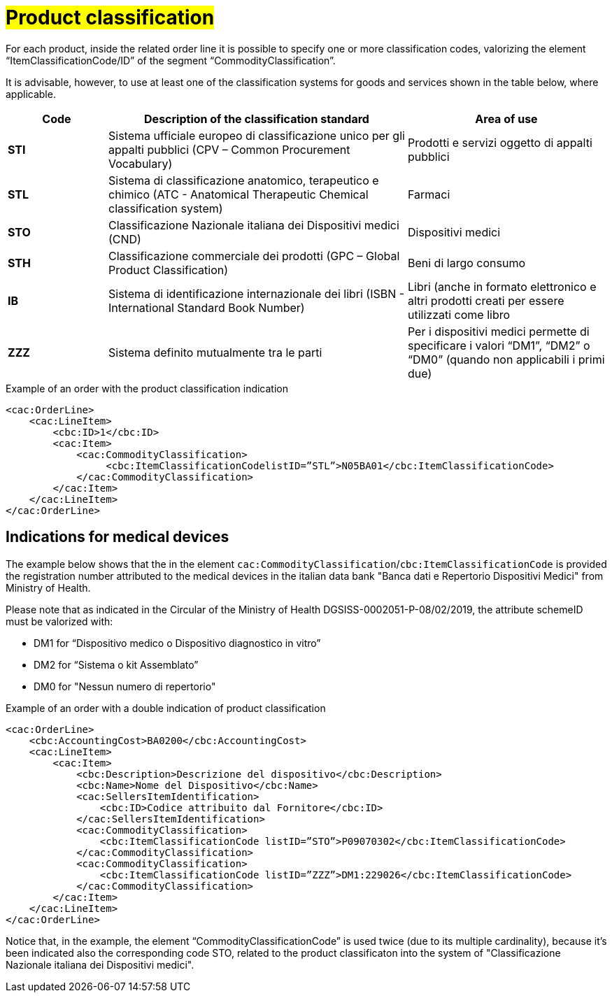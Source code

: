 [[Product-classification]]
= #Product classification#

For each product, inside the related order line it is possible to specify one or more classification codes, valorizing the element “ItemClassificationCode/ID” of the segment “CommodityClassification”. 

It is advisable, however, to use at least one of the classification systems for goods and services shown in the table below, where applicable.


[cols="1,3,2", options="header"]
|====
s|Code
s|Description of the classification standard
s|Area of use

|*STI*
|Sistema ufficiale europeo di classificazione unico per gli appalti pubblici (CPV – Common Procurement Vocabulary)
|Prodotti e servizi oggetto di appalti pubblici

|*STL*
|Sistema di classificazione anatomico, terapeutico e chimico (ATC - Anatomical Therapeutic Chemical classification system)
|Farmaci

|*STO*
|Classificazione Nazionale italiana dei Dispositivi medici (CND)
|Dispositivi medici

|*STH*
|Classificazione commerciale dei prodotti (GPC – Global Product Classification)
|Beni di largo consumo

|*IB*
|Sistema di identificazione internazionale dei libri (ISBN - International Standard Book Number)
|Libri (anche in formato elettronico e altri prodotti creati per essere utilizzati come libro

|*ZZZ*
|Sistema definito mutualmente tra le parti
|Per i dispositivi medici permette di specificare i valori “DM1”, “DM2” o “DM0” (quando non applicabili i primi due)

|====

.Example of an order with the product classification indication
[source, xml, indent=0]
----
<cac:OrderLine>
    <cac:LineItem>
        <cbc:ID>1</cbc:ID>
        <cac:Item>
            <cac:CommodityClassification>
                 <cbc:ItemClassificationCodelistID=”STL”>N05BA01</cbc:ItemClassificationCode>
            </cac:CommodityClassification>
        </cac:Item>
    </cac:LineItem>
</cac:OrderLine>
----

:leveloffset: +1

[[Indicazioni-per-i-dispositivi-medici]]
= Indications for medical devices

The example below shows that the in the element `cac:CommodityClassification`/`cbc:ItemClassificationCode` is provided the registration number attributed to the medical devices in the italian data bank "Banca dati e Repertorio Dispositivi Medici" from Ministry of Health.

Please note that as indicated in the Circular of the Ministry of Health DGSISS-0002051-P-08/02/2019, the attribute schemeID must be valorized with:

* DM1 for “Dispositivo medico o Dispositivo diagnostico in vitro”

* DM2 for “Sistema o kit Assemblato”

* DM0 for "Nessun numero di repertorio"

.Example of an order with a double indication of product classification
[source, xml, indent=0]
----
<cac:OrderLine>
    <cbc:AccountingCost>BA0200</cbc:AccountingCost>
    <cac:LineItem>
        <cac:Item>
            <cbc:Description>Descrizione del dispositivo</cbc:Description>
            <cbc:Name>Nome del Dispositivo</cbc:Name>
            <cac:SellersItemIdentification>
                <cbc:ID>Codice attribuito dal Fornitore</cbc:ID>
            </cac:SellersItemIdentification>
            <cac:CommodityClassification>
                <cbc:ItemClassificationCode listID=”STO”>P09070302</cbc:ItemClassificationCode>
            </cac:CommodityClassification>
            <cac:CommodityClassification>
                <cbc:ItemClassificationCode listID=”ZZZ”>DM1:229026</cbc:ItemClassificationCode>
            </cac:CommodityClassification>
        </cac:Item>
    </cac:LineItem>
</cac:OrderLine>

----

Notice that, in the example, the element “CommodityClassificationCode” is used twice (due to its multiple cardinality), because it's been indicated also the corresponding code STO, related to the product classificaton into the system of "Classificazione Nazionale italiana dei Dispositivi medici". 

:leveloffset: -1






